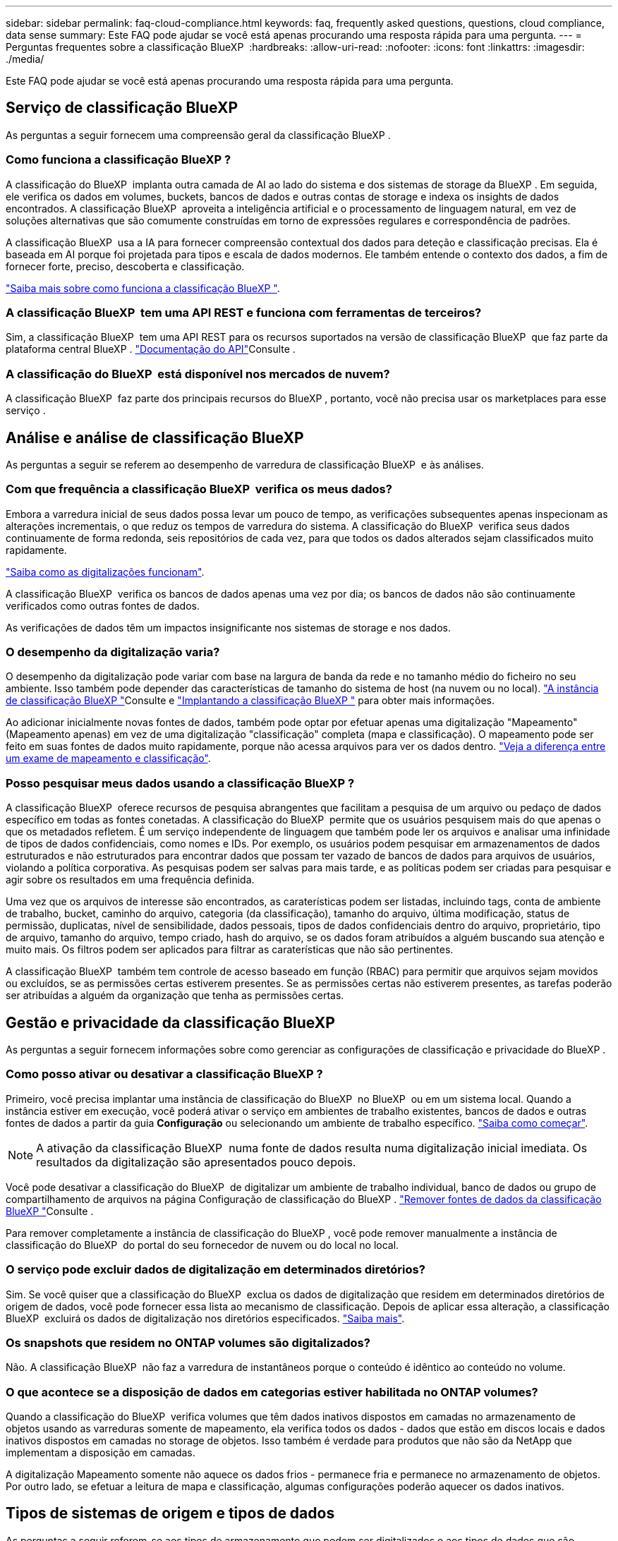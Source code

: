 ---
sidebar: sidebar 
permalink: faq-cloud-compliance.html 
keywords: faq, frequently asked questions, questions, cloud compliance, data sense 
summary: Este FAQ pode ajudar se você está apenas procurando uma resposta rápida para uma pergunta. 
---
= Perguntas frequentes sobre a classificação BlueXP 
:hardbreaks:
:allow-uri-read: 
:nofooter: 
:icons: font
:linkattrs: 
:imagesdir: ./media/


[role="lead"]
Este FAQ pode ajudar se você está apenas procurando uma resposta rápida para uma pergunta.



== Serviço de classificação BlueXP 

As perguntas a seguir fornecem uma compreensão geral da classificação BlueXP .



=== Como funciona a classificação BlueXP ?

A classificação do BlueXP  implanta outra camada de AI ao lado do sistema e dos sistemas de storage da BlueXP . Em seguida, ele verifica os dados em volumes, buckets, bancos de dados e outras contas de storage e indexa os insights de dados encontrados. A classificação BlueXP  aproveita a inteligência artificial e o processamento de linguagem natural, em vez de soluções alternativas que são comumente construídas em torno de expressões regulares e correspondência de padrões.

A classificação BlueXP  usa a IA para fornecer compreensão contextual dos dados para deteção e classificação precisas. Ela é baseada em AI porque foi projetada para tipos e escala de dados modernos. Ele também entende o contexto dos dados, a fim de fornecer forte, preciso, descoberta e classificação.

link:concept-cloud-compliance.html["Saiba mais sobre como funciona a classificação BlueXP "].



=== A classificação BlueXP  tem uma API REST e funciona com ferramentas de terceiros?

Sim, a classificação BlueXP  tem uma API REST para os recursos suportados na versão de classificação BlueXP  que faz parte da plataforma central BlueXP . link:api-classification.html["Documentação do API"]Consulte .



=== A classificação do BlueXP  está disponível nos mercados de nuvem?

A classificação BlueXP  faz parte dos principais recursos do BlueXP , portanto, você não precisa usar os marketplaces para esse serviço .



== Análise e análise de classificação BlueXP 

As perguntas a seguir se referem ao desempenho de varredura de classificação BlueXP  e às análises.



=== Com que frequência a classificação BlueXP  verifica os meus dados?

Embora a varredura inicial de seus dados possa levar um pouco de tempo, as verificações subsequentes apenas inspecionam as alterações incrementais, o que reduz os tempos de varredura do sistema. A classificação do BlueXP  verifica seus dados continuamente de forma redonda, seis repositórios de cada vez, para que todos os dados alterados sejam classificados muito rapidamente.

link:task-scanning-overview.html["Saiba como as digitalizações funcionam"].

A classificação BlueXP  verifica os bancos de dados apenas uma vez por dia; os bancos de dados não são continuamente verificados como outras fontes de dados.

As verificações de dados têm um impactos insignificante nos sistemas de storage e nos dados.



=== O desempenho da digitalização varia?

O desempenho da digitalização pode variar com base na largura de banda da rede e no tamanho médio do ficheiro no seu ambiente. Isso também pode depender das características de tamanho do sistema de host (na nuvem ou no local). link:concept-cloud-compliance.html["A instância de classificação BlueXP "]Consulte e link:task-deploy-overview.html["Implantando a classificação BlueXP "] para obter mais informações.

Ao adicionar inicialmente novas fontes de dados, também pode optar por efetuar apenas uma digitalização "Mapeamento" (Mapeamento apenas) em vez de uma digitalização "classificação" completa (mapa e classificação). O mapeamento pode ser feito em suas fontes de dados muito rapidamente, porque não acessa arquivos para ver os dados dentro. link:task-scanning-overview.html["Veja a diferença entre um exame de mapeamento e classificação"].



=== Posso pesquisar meus dados usando a classificação BlueXP ?

A classificação BlueXP  oferece recursos de pesquisa abrangentes que facilitam a pesquisa de um arquivo ou pedaço de dados específico em todas as fontes conetadas. A classificação do BlueXP  permite que os usuários pesquisem mais do que apenas o que os metadados refletem. É um serviço independente de linguagem que também pode ler os arquivos e analisar uma infinidade de tipos de dados confidenciais, como nomes e IDs. Por exemplo, os usuários podem pesquisar em armazenamentos de dados estruturados e não estruturados para encontrar dados que possam ter vazado de bancos de dados para arquivos de usuários, violando a política corporativa. As pesquisas podem ser salvas para mais tarde, e as políticas podem ser criadas para pesquisar e agir sobre os resultados em uma frequência definida.

Uma vez que os arquivos de interesse são encontrados, as caraterísticas podem ser listadas, incluindo tags, conta de ambiente de trabalho, bucket, caminho do arquivo, categoria (da classificação), tamanho do arquivo, última modificação, status de permissão, duplicatas, nível de sensibilidade, dados pessoais, tipos de dados confidenciais dentro do arquivo, proprietário, tipo de arquivo, tamanho do arquivo, tempo criado, hash do arquivo, se os dados foram atribuídos a alguém buscando sua atenção e muito mais. Os filtros podem ser aplicados para filtrar as caraterísticas que não são pertinentes.

A classificação BlueXP  também tem controle de acesso baseado em função (RBAC) para permitir que arquivos sejam movidos ou excluídos, se as permissões certas estiverem presentes. Se as permissões certas não estiverem presentes, as tarefas poderão ser atribuídas a alguém da organização que tenha as permissões certas.



== Gestão e privacidade da classificação BlueXP 

As perguntas a seguir fornecem informações sobre como gerenciar as configurações de classificação e privacidade do BlueXP .



=== Como posso ativar ou desativar a classificação BlueXP ?

Primeiro, você precisa implantar uma instância de classificação do BlueXP  no BlueXP  ou em um sistema local. Quando a instância estiver em execução, você poderá ativar o serviço em ambientes de trabalho existentes, bancos de dados e outras fontes de dados a partir da guia *Configuração* ou selecionando um ambiente de trabalho específico. link:task-getting-started-compliance.html["Saiba como começar"].


NOTE: A ativação da classificação BlueXP  numa fonte de dados resulta numa digitalização inicial imediata. Os resultados da digitalização são apresentados pouco depois.

Você pode desativar a classificação do BlueXP  de digitalizar um ambiente de trabalho individual, banco de dados ou grupo de compartilhamento de arquivos na página Configuração de classificação do BlueXP . link:task-managing-compliance.html["Remover fontes de dados da classificação BlueXP "]Consulte .

Para remover completamente a instância de classificação do BlueXP , você pode remover manualmente a instância de classificação do BlueXP  do portal do seu fornecedor de nuvem ou do local no local.



=== O serviço pode excluir dados de digitalização em determinados diretórios?

Sim. Se você quiser que a classificação do BlueXP  exclua os dados de digitalização que residem em determinados diretórios de origem de dados, você pode fornecer essa lista ao mecanismo de classificação. Depois de aplicar essa alteração, a classificação BlueXP  excluirá os dados de digitalização nos diretórios especificados. link:task-exclude-scan-paths.html["Saiba mais"].



=== Os snapshots que residem no ONTAP volumes são digitalizados?

Não. A classificação BlueXP  não faz a varredura de instantâneos porque o conteúdo é idêntico ao conteúdo no volume.



=== O que acontece se a disposição de dados em categorias estiver habilitada no ONTAP volumes?

Quando a classificação do BlueXP  verifica volumes que têm dados inativos dispostos em camadas no armazenamento de objetos usando as varreduras somente de mapeamento, ela verifica todos os dados - dados que estão em discos locais e dados inativos dispostos em camadas no storage de objetos. Isso também é verdade para produtos que não são da NetApp que implementam a disposição em camadas.

A digitalização Mapeamento somente não aquece os dados frios - permanece fria e permanece no armazenamento de objetos. Por outro lado, se efetuar a leitura de mapa e classificação, algumas configurações poderão aquecer os dados inativos.



== Tipos de sistemas de origem e tipos de dados

As perguntas a seguir referem-se aos tipos de armazenamento que podem ser digitalizados e aos tipos de dados que são digitalizados.



=== Há alguma restrição quando implantado em uma região do governo?

A classificação do BlueXP  é suportada quando o conetor é implantado em uma região governamental (AWS GovCloud, Azure Gov ou Azure DoD) - também conhecido como "modo restrito".



=== Que fontes de dados posso verificar se instalar a classificação BlueXP  num site sem acesso à Internet?

A classificação BlueXP  só pode digitalizar dados de fontes de dados locais para o local. Neste momento, a classificação BlueXP  pode analisar as seguintes fontes de dados locais no "modo privado" - também conhecido como um site "escuro":

* Sistemas ONTAP no local
* Esquemas de banco de dados
* Storage de objetos que usa o protocolo Simple Storage Service (S3)


link:concept-cloud-compliance.html["Ambientes de trabalho e fontes de dados compatíveis"]Consulte .



=== Quais tipos de arquivo são suportados?

A classificação do BlueXP  verifica todos os arquivos para obter informações sobre categorias e metadados e exibe todos os tipos de arquivos na seção tipos de arquivos do painel.

Quando a classificação BlueXP  deteta informações pessoais identificáveis (PII) ou quando executa uma pesquisa DSAR, apenas os seguintes formatos de arquivo são suportados:

`+.CSV, .DCM, .DOC, .DOCX, .JSON, .PDF, .PPTX, .RTF, .TXT, .XLS, .XLSX, Docs, Sheets, and Slides+`



=== Que tipos de dados e metadados captura a classificação do BlueXP ?

A classificação BlueXP  permite-lhe executar uma análise geral de "mapeamento" ou uma verificação completa de "classificação" nas suas fontes de dados. O mapeamento fornece apenas uma visão geral de alto nível dos seus dados, enquanto a classificação fornece uma varredura de nível profundo dos seus dados. O mapeamento pode ser feito em suas fontes de dados muito rapidamente, porque não acessa arquivos para ver os dados dentro.

* *Digitalização de mapeamento de dados (digitalização somente de mapeamento)*: A classificação BlueXP  verifica os metadados somente. Isso é útil para gerenciamento e governança de dados gerais, escopo rápido de projetos, propriedades muito grandes e priorização. O mapeamento de dados é baseado em metadados e é considerado uma varredura *rápida*.
+
Após uma verificação rápida, você pode gerar um Relatório de Mapeamento de dados. Este relatório é uma visão geral dos dados armazenados em suas fontes de dados corporativas para ajudá-lo a tomar decisões sobre a utilização de recursos, migração, backup, segurança e processos de conformidade.

* * Análise profunda de classificação de dados (varredura de mapa e classificação)*: Varre a classificação BlueXP  usando protocolos padrão e permissão somente leitura em todos os seus ambientes. Os arquivos selecionados são abertos e digitalizados para dados confidenciais relacionados a negócios, informações privadas e problemas relacionados ao ransomware.
+
Depois de uma verificação completa, há muitos recursos adicionais de classificação do BlueXP  que você pode aplicar aos seus dados, como visualizar e refinar dados na página Investigação de dados, pesquisar nomes dentro de arquivos, copiar, mover e excluir arquivos de origem e muito mais.



A classificação BlueXP  captura metadados como: Nome do arquivo, permissões, tempo de criação, último acesso e última modificação. Isso inclui todos os metadados que aparecem na página Detalhes do Investigatcdion de dados e em relatórios de investigação de dados.

A classificação BlueXP  pode identificar muitos tipos de dados privados, como informações pessoais (PII) e informações pessoais confidenciais (SPII). Para obter detalhes sobre dados privados, https://docs.netapp.com/us-en/bluexp-classification/reference-private-data-categories.html["Categorias de dados privados que a classificação BlueXP  verifica"] consulte .



=== Posso limitar as informações de classificação do BlueXP  a usuários específicos?

Sim, a classificação BlueXP  está totalmente integrada com o BlueXP . Os usuários do BlueXP  só podem ver informações sobre os ambientes de trabalho que estão qualificados para visualizar de acordo com suas permissões.

Além disso, se você quiser permitir que certos usuários visualizem apenas os resultados da varredura de classificação do BlueXP  sem ter a capacidade de gerenciar as configurações de classificação do BlueXP , você pode atribuir a esses usuários a função *Visualizador de classificação* (ao usar o BlueXP  no modo padrão) ou a função *Visualizador de conformidade* (ao usar o BlueXP  no modo restrito). link:concept-cloud-compliance.html["Saiba mais"].



=== Alguém pode acessar os dados privados enviados entre o meu navegador e a classificação BlueXP ?

Não. Os dados privados enviados entre o seu navegador e a instância de classificação do BlueXP  são protegidos com criptografia de ponta a ponta usando TLS 1,2, o que significa que as partes NetApp e não-NetApp não podem lê-los. A classificação BlueXP  não compartilhará nenhum dado ou resultado com o NetApp, a menos que você solicite e aprove o acesso.

Os dados digitalizados permanecem dentro do seu ambiente.



=== Como os dados confidenciais são tratados?

O NetApp não tem acesso a dados confidenciais e não os exibe na IU. Os dados confidenciais são mascarados, por exemplo, os últimos quatro números são exibidos para informações de cartão de crédito.



=== Onde os dados são armazenados?

Os resultados da digitalização são armazenados no Elasticsearch dentro da sua instância de classificação do BlueXP .



=== Como os dados são acessados?

A classificação BlueXP  acessa dados armazenados no Elasticsearch por meio de chamadas de API, que exigem autenticação e são criptografados usando AES-128. Acessar o Elasticsearch diretamente requer acesso root.



== Licenças e custos

A seguinte pergunta diz respeito ao licenciamento e aos custos de utilização da classificação BlueXP .



=== Quanto custa a classificação BlueXP ?

A classificação BlueXP  é uma capacidade de núcleo BlueXP  e não é cobrada.



== Implantação do conetor

As seguintes questões referem-se ao conetor BlueXP .



=== O que é o conetor?

O conector é um software executado em uma instância de computação na sua conta de nuvem ou no local que permite que o BlueXP  gerencie com segurança os recursos de nuvem. Você deve implantar um conetor para usar a classificação BlueXP .



=== Onde o conetor precisa ser instalado?

Ao digitalizar dados, o conetor BlueXP  precisa ser instalado nos seguintes locais:

* Para o Cloud Volumes ONTAP na AWS ou no Amazon FSX for ONTAP: O Connector está na AWS.
* Para Cloud Volumes ONTAP no Azure ou no Azure NetApp Files: O conetor está no Azure.
* Para Cloud Volumes ONTAP no GCP: O conetor está no GCP.
* Para sistemas ONTAP no local: O conector está no local.


Se você tiver dados nesses locais, talvez seja necessário usar https://docs.netapp.com/us-en/bluexp-setup-admin/concept-connectors.html#when-to-use-multiple-connectors["Vários conetores"^]o .



=== A classificação BlueXP  requer acesso a credenciais?

A própria classificação do BlueXP  não recupera credenciais de armazenamento. Em vez disso, eles são armazenados dentro do conetor BlueXP .

A classificação BlueXP  usa credenciais de plano de dados, por exemplo, credenciais CIFS para montar compartilhamentos antes da digitalização.



=== A comunicação entre o serviço e o conetor usa HTTP?

Sim, a classificação BlueXP  se comunica com o conetor BlueXP  usando HTTP.



== Implantação da classificação BlueXP 

As perguntas a seguir referem-se à instância de classificação BlueXP  separada.



=== Quais modelos de implantação são compatíveis com a classificação BlueXP ?

O BlueXP  permite ao usuário digitalizar e gerar relatórios em sistemas praticamente em qualquer lugar, incluindo ambientes locais, na nuvem e híbridos. A classificação do BlueXP  é normalmente implantada usando um modelo SaaS, no qual o serviço é habilitado através da interface BlueXP  e não requer instalação de hardware ou software. Mesmo nesse modo de implantação com clique e execute, o gerenciamento de dados pode ser feito independentemente de os armazenamentos de dados estarem no local ou na nuvem pública.



=== Que tipo de instância ou VM é necessário para a classificação BlueXP ?

Quando link:task-deploy-cloud-compliance.html["implantado na nuvem"]:

* Na AWS, a classificação do BlueXP  é executada em uma instância m6i.4xlarge com um disco 500 GiB GP2. Você pode selecionar um tipo de instância menor durante a implantação.
* No Azure, a classificação BlueXP  é executada em uma VM Standard_D16s_v3 com um disco de 500 GiB.
* No GCP, a classificação BlueXP  é executada em uma VM padrão n2-16 com um disco persistente padrão 500 GiB.


link:concept-cloud-compliance.html["Saiba mais sobre como funciona a classificação BlueXP "].



=== Posso implantar a classificação BlueXP  no meu próprio host?

Sim. Você pode instalar o software de classificação BlueXP  em um host Linux que tenha acesso à Internet em sua rede ou na nuvem. Tudo funciona da mesma forma e você continua a gerenciar a configuração e os resultados da digitalização por meio do BlueXP . link:task-deploy-compliance-onprem.html["Implantação da classificação do BlueXP  no local"]Consulte para obter os requisitos do sistema e os detalhes de instalação.



=== E quanto a sites seguros sem acesso à Internet?

Sim, isso também é suportado. Você pode link:task-deploy-compliance-dark-site.html["Implante a classificação BlueXP  em um site local que não tenha acesso à Internet"] para sites completamente seguros.

